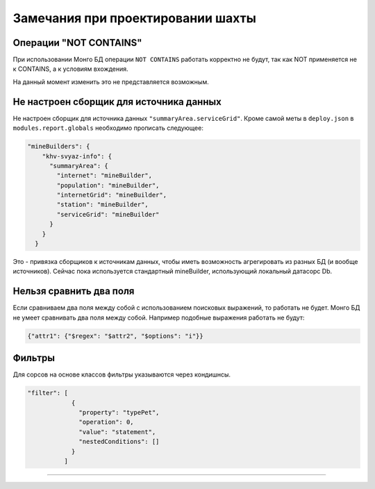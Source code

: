 Замечания при проектировании шахты
==================================

Операции "NOT CONTAINS"
-----------------------

При использовании Монго БД операции ``NOT CONTAINS`` работать корректно не будут, так как NOT применяется не к CONTAINS, а к условиям вхождения.

На данный момент изменить это не представляется возможным.

Не настроен сборщик для источника данных
----------------------------------------

Не настроен сборщик для источника данных ``"summaryArea.serviceGrid"``. Кроме самой меты в ``deploy.json`` в ``modules.report.globals`` необходимо прописать следующее:

.. code-block:: json

         "mineBuilders": {
             "khv-svyaz-info": {
               "summaryArea": {
                 "internet": "mineBuilder",
                 "population": "mineBuilder",
                 "internetGrid": "mineBuilder",
                 "station": "mineBuilder",
                 "serviceGrid": "mineBuilder"
               }
             }
           }

Это - привязка сборщиков к источникам данных, чтобы иметь возможность агрегировать из разных БД (и вообще источников). Сейчас пока используется стандартный mineBuilder, использующий локальный датасорс Db.

Нельзя сравнить два поля
------------------------

Если сравниваем два поля между собой с использованием поисковых выражений, то работать не будет. Монго БД не умеет сравнивать два поля между собой.
Например подобные выражения работать не будут:

.. code-block::

   {"attr1": {"$regex": "$attr2", "$options": "i"}}

Фильтры
-------

Для сорсов на основе классов фильтры указываются через кондишнсы.

.. code-block:: json

   "filter": [
               {
                 "property": "typePet",
                 "operation": 0,
                 "value": "statement",
                 "nestedConditions": []
               }
             ]

----
